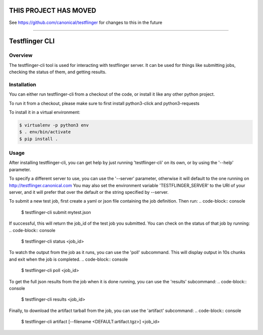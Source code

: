 ======================
THIS PROJECT HAS MOVED
======================

See https://github.com/canonical/testflinger for changes to this in the future

----

===============
Testflinger CLI
===============

Overview
--------

The testflinger-cli tool is used for interacting with testflinger
server. It can be used for things like submitting jobs, checking 
the status of them, and getting results.

Installation
------------

You can either run testflinger-cli from a checkout of the code, or
install it like any other python project.

To run it from a checkout, please make sure to first install python3-click
and python3-requests

To install it in a virtual environment:

.. code-block:: console

  $ virtualenv -p python3 env
  $ . env/bin/activate
  $ pip install .


Usage
-----

After installing testflinger-cli, you can get help by just running
'testflinger-cli' on its own, or by using the '--help' parameter.

To specify a different server to use, you can use the '--server'
parameter, otherwise it will default to the one running on
http://testflinger.canonical.com
You may also set the environment variable 'TESTFLINGER_SERVER' to
the URI of your server, and it will prefer that over the default
or the string specified by --server.

To submit a new test job, first create a yaml or json file containing
the job definition. Then run:
.. code-block:: console

  $ testflinger-cli submit mytest.json

If successful, this will return the job_id of the test job you submitted.
You can check on the status of that job by running:
.. code-block:: console

  $ testflinger-cli status <job_id>

To watch the output from the job as it runs, you can use the 'poll'
subcommand. This will display output in 10s chunks and exit when the
job is completed.
.. code-block:: console

  $ testflinger-cli poll <job_id>

To get the full json results from the job when it is done running, you can
use the 'results' subcommand:
.. code-block:: console

  $ testflinger-cli results <job_id>

Finally, to download the artifact tarball from the job, you can use the
'artifact' subcommand:
.. code-block:: console

  $ testflinger-cli artifact [--filename <DEFAULT:artifact.tgz>] <job_id>


